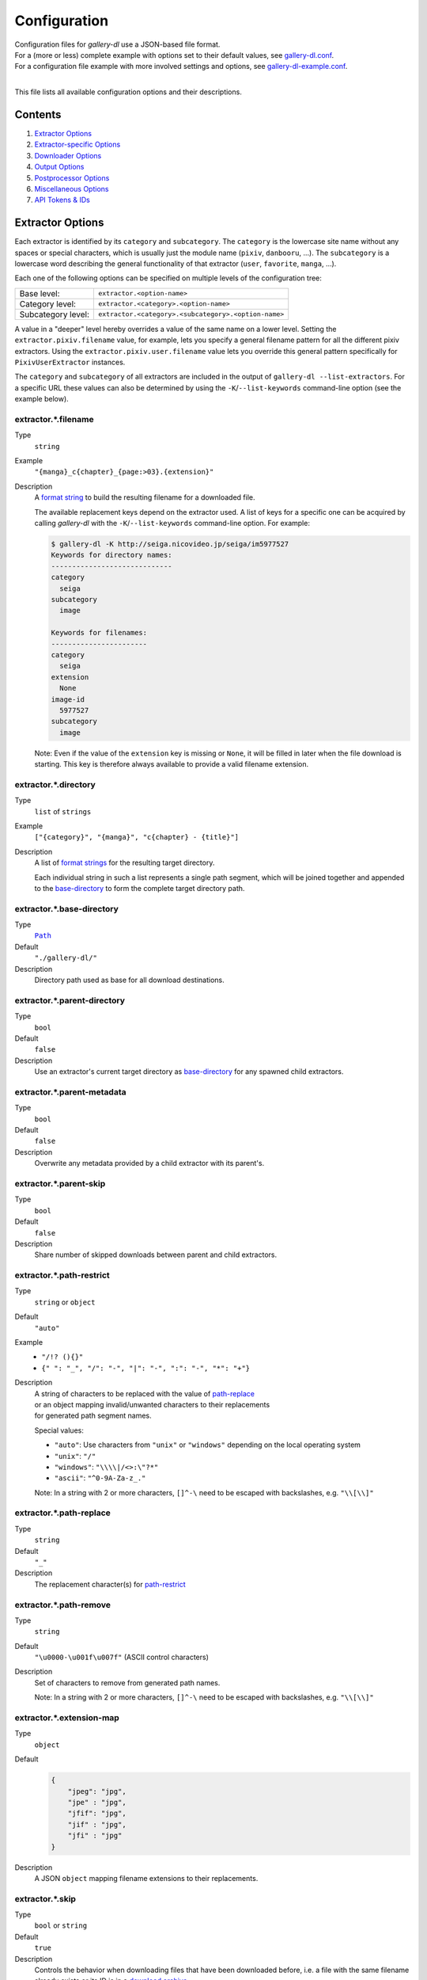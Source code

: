Configuration
#############

| Configuration files for *gallery-dl* use a JSON-based file format.
| For a (more or less) complete example with options set to their default values,
  see `gallery-dl.conf <gallery-dl.conf>`__.
| For a configuration file example with more involved settings and options,
  see `gallery-dl-example.conf <gallery-dl-example.conf>`__.
|

This file lists all available configuration options and their descriptions.


Contents
========

1) `Extractor Options`_
2) `Extractor-specific Options`_
3) `Downloader Options`_
4) `Output Options`_
5) `Postprocessor Options`_
6) `Miscellaneous Options`_
7) `API Tokens & IDs`_


Extractor Options
=================


Each extractor is identified by its ``category`` and ``subcategory``.
The ``category`` is the lowercase site name without any spaces or special
characters, which is usually just the module name
(``pixiv``, ``danbooru``, ...).
The ``subcategory`` is a lowercase word describing the general functionality
of that extractor (``user``, ``favorite``, ``manga``, ...).

Each one of the following options can be specified on multiple levels of the
configuration tree:

================== =======
Base level:        ``extractor.<option-name>``
Category level:    ``extractor.<category>.<option-name>``
Subcategory level: ``extractor.<category>.<subcategory>.<option-name>``
================== =======

A value in a "deeper" level hereby overrides a value of the same name on a
lower level. Setting the ``extractor.pixiv.filename`` value, for example, lets
you specify a general filename pattern for all the different pixiv extractors.
Using the ``extractor.pixiv.user.filename`` value lets you override this
general pattern specifically for ``PixivUserExtractor`` instances.

The ``category`` and ``subcategory`` of all extractors are included in the
output of ``gallery-dl --list-extractors``. For a specific URL these values
can also be determined by using the ``-K``/``--list-keywords`` command-line
option (see the example below).


extractor.*.filename
--------------------
Type
    ``string``
Example
    ``"{manga}_c{chapter}_{page:>03}.{extension}"``
Description
    A `format string`_ to build the resulting filename
    for a downloaded file.

    The available replacement keys depend on the extractor used. A list
    of keys for a specific one can be acquired by calling *gallery-dl*
    with the ``-K``/``--list-keywords`` command-line option.
    For example:

    .. code::

        $ gallery-dl -K http://seiga.nicovideo.jp/seiga/im5977527
        Keywords for directory names:
        -----------------------------
        category
          seiga
        subcategory
          image

        Keywords for filenames:
        -----------------------
        category
          seiga
        extension
          None
        image-id
          5977527
        subcategory
          image

    Note: Even if the value of the ``extension`` key is missing or
    ``None``, it will be filled in later when the file download is
    starting. This key is therefore always available to provide
    a valid filename extension.


extractor.*.directory
---------------------
Type
    ``list`` of ``strings``
Example
    ``["{category}", "{manga}", "c{chapter} - {title}"]``
Description
    A list of `format strings`_ for the resulting target directory.

    Each individual string in such a list represents a single path
    segment, which will be joined together and appended to the
    base-directory_ to form the complete target directory path.


extractor.*.base-directory
--------------------------
Type
    |Path|_
Default
    ``"./gallery-dl/"``
Description
    Directory path used as base for all download destinations.


extractor.*.parent-directory
----------------------------
Type
    ``bool``
Default
    ``false``
Description
    Use an extractor's current target directory as
    `base-directory <extractor.*.base-directory_>`__
    for any spawned child extractors.


extractor.*.parent-metadata
---------------------------
Type
    ``bool``
Default
    ``false``
Description
    Overwrite any metadata provided by a child extractor with its parent's.


extractor.*.parent-skip
-----------------------
Type
    ``bool``
Default
    ``false``
Description
    Share number of skipped downloads between parent and child extractors.


extractor.*.path-restrict
-------------------------
Type
    ``string`` or ``object``
Default
    ``"auto"``
Example
    * ``"/!? (){}"``
    * ``{" ": "_", "/": "-", "|": "-", ":": "-", "*": "+"}``
Description
    | A string of characters to be replaced with the value of
      `path-replace <extractor.*.path-replace_>`__
    | or an object mapping invalid/unwanted characters to their replacements
    | for generated path segment names.

    Special values:

    * ``"auto"``: Use characters from ``"unix"`` or ``"windows"``
      depending on the local operating system
    * ``"unix"``: ``"/"``
    * ``"windows"``: ``"\\\\|/<>:\"?*"``
    * ``"ascii"``: ``"^0-9A-Za-z_."``

    Note: In a string with 2 or more characters, ``[]^-\`` need to be
    escaped with backslashes, e.g. ``"\\[\\]"``


extractor.*.path-replace
------------------------
Type
    ``string``
Default
    ``"_"``
Description
    The replacement character(s) for
    `path-restrict <extractor.*.path-restrict_>`__


extractor.*.path-remove
-----------------------
Type
    ``string``
Default
    ``"\u0000-\u001f\u007f"`` (ASCII control characters)
Description
    Set of characters to remove from generated path names.

    Note: In a string with 2 or more characters, ``[]^-\`` need to be
    escaped with backslashes, e.g. ``"\\[\\]"``


extractor.*.extension-map
-------------------------
Type
    ``object``
Default
    .. code:: json

        {
            "jpeg": "jpg",
            "jpe" : "jpg",
            "jfif": "jpg",
            "jif" : "jpg",
            "jfi" : "jpg"
        }
Description
    A JSON ``object`` mapping filename extensions to their replacements.


extractor.*.skip
----------------
Type
    ``bool`` or ``string``
Default
    ``true``
Description
    Controls the behavior when downloading files that have been
    downloaded before, i.e. a file with the same filename already
    exists or its ID is in a `download archive <extractor.*.archive_>`__.

    * ``true``: Skip downloads
    * ``false``: Overwrite already existing files

    * ``"abort"``: Stop the current extractor run
    * ``"abort:N"``: Skip downloads and stop the current extractor run
      after ``N`` consecutive skips

    * ``"terminate"``: Stop the current extractor run, including parent extractors
    * ``"terminate:N"``: Skip downloads and stop the current extractor run,
      including parent extractors, after ``N`` consecutive skips

    * ``"exit"``: Exit the program altogether
    * ``"exit:N"``: Skip downloads and exit the program
      after ``N`` consecutive skips

    * ``"enumerate"``: Add an enumeration index to the beginning of the
      filename extension (``file.1.ext``, ``file.2.ext``, etc.)


extractor.*.sleep
-----------------
Type
    ``float``
Default
    ``0``
Description
    Number of seconds to sleep before each download.


extractor.*.sleep-extractor
---------------------------
Type
    ``float``
Default
    ``0``
Description
    Number of seconds to sleep before handling an input URL,
    i.e. before starting a new extractor.


extractor.*.sleep-request
-------------------------
Type
    ``float``
Default
    ``0``
Description
    Minimal time interval in seconds between each HTTP request
    during data extraction.


extractor.*.username & .password
--------------------------------
Type
    ``string``
Default
    ``null``
Description
    The username and password to use when attempting to log in to
    another site.

    Specifying a username and password is required for

    * ``nijie``
    * ``seiga``

    and optional for

    * ``aryion``
    * ``danbooru``
    * ``e621``
    * ``exhentai``
    * ``idolcomplex``
    * ``imgbb``
    * ``inkbunny``
    * ``instagram``
    * ``mangoxo``
    * ``pinterest``
    * ``sankaku``
    * ``subscribestar``
    * ``tapas``
    * ``tsumino``
    * ``twitter``

    These values can also be specified via the
    ``-u/--username`` and ``-p/--password`` command-line options or
    by using a |.netrc|_ file. (see Authentication_)

    Note: The password value for ``danbooru`` and ``e621`` should be
    the API key found in your user profile, not the actual account password.


extractor.*.netrc
-----------------
Type
    ``bool``
Default
    ``false``
Description
    Enable the use of |.netrc|_ authentication data.


extractor.*.cookies
-------------------
Type
    |Path|_ or ``object``
Default
    ``null``
Description
    Source to read additional cookies from. Either as

    * the |Path|_ to a Mozilla/Netscape format cookies.txt file or
    * a JSON ``object`` specifying cookies as a name-to-value mapping

      Example:

      .. code:: json

        {
            "cookie-name": "cookie-value",
            "sessionid"  : "14313336321%3AsabDFvuASDnlpb%3A31",
            "isAdult"    : "1"
        }


extractor.*.cookies-update
--------------------------
Type
    ``bool``
Default
    ``true``
Description
    If `extractor.*.cookies`_ specifies the |Path|_ to a cookies.txt
    file and it can be opened and parsed without errors,
    update its contents with cookies received during data extraction.


extractor.*.proxy
-----------------
Type
    ``string`` or ``object``
Default
    ``null``
Description
    Proxy (or proxies) to be used for remote connections.

    * If this is a ``string``, it is the proxy URL for all
      outgoing requests.
    * If this is an ``object``, it is a scheme-to-proxy mapping to
      specify different proxy URLs for each scheme.
      It is also possible to set a proxy for a specific host by using
      ``scheme://host`` as key.
      See `Requests' proxy documentation`_ for more details.

      Example:

      .. code:: json

        {
            "http" : "http://10.10.1.10:3128",
            "https": "http://10.10.1.10:1080",
            "http://10.20.1.128": "http://10.10.1.10:5323"
        }

    Note: All proxy URLs should include a scheme,
    otherwise ``http://`` is assumed.


extractor.*.user-agent
----------------------
Type
    ``string``
Default
    ``"Mozilla/5.0 (Windows NT 10.0; Win64; x64; rv:78.0) Gecko/20100101 Firefox/78.0"``
Description
    User-Agent header value to be used for HTTP requests.

    Note: This option has no effect on `pixiv` extractors,
    as these need specific values to function correctly.


extractor.*.browser
-------------------
Type
    ``string``
Default
    ``"firefox"`` for ``patreon``, ``null`` everywhere else
Example
    * ``"chrome:macos"``
Description
    Try to emulate a real browser (``firefox`` or ``chrome``)
    by using their default HTTP headers and TLS ciphers for HTTP requests.

    Optionally, the operating system used in the ``User-Agent`` header can be
    specified after a ``:`` (``windows``, ``linux``, or ``macos``).

    Note: ``requests`` and ``urllib3`` only support HTTP/1.1, while a real
    browser would use HTTP/2.


extractor.*.keywords
--------------------
Type
    ``object``
Example
    ``{"type": "Pixel Art", "type_id": 123}``
Description
    Additional key-value pairs to be added to each metadata dictionary.


extractor.*.keywords-default
----------------------------
Type
    any
Default
    ``"None"``
Description
    Default value used for missing or undefined keyword names in
    format strings.


extractor.*.category-transfer
-----------------------------
Type
    ``bool``
Default
    Extractor-specific
Description
    Transfer an extractor's (sub)category values to all child
    extractors spawned by it, to let them inherit their parent's
    config options.


extractor.*.blacklist & .whitelist
----------------------------------
Type
    ``list`` of ``strings``
Default
    ``["oauth", "recursive", "test"]`` + current extractor category
Description
    A list of extractor categories to ignore (or allow)
    when spawning child extractors for unknown URLs,
    e.g. from ``reddit`` or ``plurk``.

    Note: Any ``blacklist`` setting will automatically include
    ``"oauth"``, ``"recursive"``, and ``"test"``.


extractor.*.archive
-------------------
Type
    |Path|_
Default
    ``null``
Example
    ``"$HOME/.archives/{category}.sqlite3"``
Description
    File to store IDs of downloaded files in. Downloads of files
    already recorded in this archive file will be
    `skipped <extractor.*.skip_>`__.

    The resulting archive file is not a plain text file but an SQLite3
    database, as either lookup operations are significantly faster or
    memory requirements are significantly lower when the
    amount of stored IDs gets reasonably large.

    Note: archive paths support regular `format string`_ replacements,
    but be aware that using external inputs for building local paths
    may pose a security risk.


extractor.*.archive-format
--------------------------
Type
    ``string``
Example
    ``"{id}_{offset}"``
Description
    An alternative `format string`_ to build archive IDs with.


extractor.*.postprocessors
--------------------------
Type
    ``list`` of |Postprocessor Configuration|_ objects
Example
    .. code:: json

        [
            {
                "name": "zip" ,
                "compression": "store"
            },
            {
                "name": "exec",
                "command": ["/home/foobar/script", "{category}", "{image_id}"]
            }
        ]

Description
    A list of `post processors <Postprocessor Configuration_>`__
    to be applied to each downloaded file in the specified order.

    | Unlike other options, a |postprocessors|_ setting at a deeper level
      does not override any |postprocessors|_ setting at a lower level.
    | Instead, all post processors from all applicable |postprocessors|_
      settings get combined into a single list.

    For example

    * an ``mtime`` post processor at ``extractor.postprocessors``,
    * a ``zip`` post processor at ``extractor.pixiv.postprocessors``,
    * and using ``--exec``

    will run all three post processors - ``mtime``, ``zip``, ``exec`` -
    for each downloaded ``pixiv`` file.


extractor.*.retries
-------------------
Type
    ``integer``
Default
    ``4``
Description
    Maximum number of times a failed HTTP request is retried before
    giving up, or ``-1`` for infinite retries.


extractor.*.timeout
-------------------
Type
    ``float``
Default
    ``30.0``
Description
    Amount of time (in seconds) to wait for a successful connection
    and response from a remote server.

    This value gets internally used as the |timeout|_ parameter for the
    |requests.request()|_ method.


extractor.*.verify
------------------
Type
    ``bool`` or ``string``
Default
    ``true``
Description
    Controls whether to verify SSL/TLS certificates for HTTPS requests.

    If this is a ``string``, it must be the path to a CA bundle to use
    instead of the default certificates.

    This value gets internally used as the |verify|_ parameter for the
    |requests.request()|_ method.


extractor.*.download
--------------------
Type
    ``bool``
Default
    ``true``
Description
    Controls whether to download media files.

    Setting this to ``false`` won't download any files, but all other
    functions (`postprocessors`_, `download archive`_, etc.)
    will be executed as normal.


extractor.*.image-range
-----------------------
Type
    ``string``
Example
    * ``"10-20"``
    * ``"-5, 10, 30-50, 100-"``
Description
    Index-range(s) specifying which images to download.

    Note: The index of the first image is ``1``.


extractor.*.chapter-range
-------------------------
Type
    ``string``
Description
    Like `image-range <extractor.*.image-range_>`__,
    but applies to delegated URLs like manga-chapters, etc.


extractor.*.image-filter
------------------------
Type
    ``string``
Example
    * ``"width >= 1200 and width/height > 1.2"``
    * ``"re.search(r'foo(bar)+', description)"``
Description
    Python expression controlling which files to download.

    | Files for which the expression evaluates to ``False`` are ignored.
    | Available keys are the filename-specific ones listed by ``-K`` or ``-j``.


extractor.*.chapter-filter
--------------------------
Type
    ``string``
Example
    * ``"lang == 'en'"``
    * ``"language == 'French' and 10 <= chapter < 20"``
Description
    Like `image-filter <extractor.*.image-filter_>`__,
    but applies to delegated URLs like manga-chapters, etc.


extractor.*.image-unique
------------------------
Type
    ``bool``
Default
    ``false``
Description
    Ignore image URLs that have been encountered before during the
    current extractor run.


extractor.*.chapter-unique
--------------------------
Type
    ``bool``
Default
    ``false``
Description
    Like `image-unique <extractor.*.image-unique_>`__,
    but applies to delegated URLs like manga-chapters, etc.


extractor.*.date-format
----------------------------
Type
    ``string``
Default
    ``"%Y-%m-%dT%H:%M:%S"``
Description
    Format string used to parse ``string`` values of
    `date-min` and `date-max`.

    See |strptime|_ for a list of formatting directives.



Extractor-specific Options
==========================


extractor.artstation.external
-----------------------------
Type
    ``bool``
Default
    ``false``
Description
    Try to follow external URLs of embedded players.


extractor.aryion.recursive
--------------------------
Type
    ``bool``
Default
    ``true``
Description
    Controls the post extraction strategy.

    * ``true``: Start on users' main gallery pages and recursively
      descend into subfolders
    * ``false``: Get posts from "Latest Updates" pages


extractor.blogger.videos
------------------------
Type
    ``bool``
Default
    ``true``
Description
    Download embedded videos hosted on https://www.blogger.com/


extractor.danbooru.ugoira
-------------------------
Type
    ``bool``
Default
    ``false``
Description
    Controls the download target for Ugoira posts.

    * ``true``: Original ZIP archives
    * ``false``: Converted video files

extractor.danbooru.metadata
---------------------------
Type
    ``bool``
Default
    ``false``
Description
    Extract additional metadata (notes, artist commentary, parent, children)

    Note: This requires 1 additional HTTP request for each post.

extractor.derpibooru.api-key
----------------------------
Type
    ``string``
Default
    ``null``
Description
    Your `Derpibooru API Key <https://derpibooru.org/registrations/edit>`__,
    to use your account's browsing settings and filters.


extractor.derpibooru.filter
---------------------------
Type
    ``integer``
Default
    ``56027`` (`Everything <https://derpibooru.org/filters/56027>`_ filter)
Description
    The content filter ID to use.

    Setting an explicit filter ID overrides any default filters and can be used
    to access 18+ content without `API Key <extractor.derpibooru.api-key_>`_.

    See `Filters <https://derpibooru.org/filters>`_ for details.


extractor.deviantart.extra
--------------------------
Type
    ``bool``
Default
    ``false``
Description
    Download extra Sta.sh resources from
    description texts and journals.

    Note: Enabling this option also enables deviantart.metadata_.


extractor.deviantart.flat
-------------------------
Type
    ``bool``
Default
    ``true``
Description
    Select the directory structure created by the Gallery- and
    Favorite-Extractors.

    * ``true``: Use a flat directory structure.
    * ``false``: Collect a list of all gallery-folders or
      favorites-collections and transfer any further work to other
      extractors (``folder`` or ``collection``), which will then
      create individual subdirectories for each of them.

      Note: Going through all gallery folders will not be able to
      fetch deviations which aren't in any folder.


extractor.deviantart.folders
----------------------------
Type
    ``bool``
Default
    ``false``
Description
    Provide a ``folders`` metadata field that contains the names of all
    folders a deviation is present in.

    Note: Gathering this information requires a lot of API calls.
    Use with caution.


extractor.deviantart.include
----------------------------
Type
    ``string`` or ``list`` of ``strings``
Default
    ``"gallery"``
Example
    ``"favorite,journal,scraps"`` or ``["favorite", "journal", "scraps"]``
Description
    A (comma-separated) list of subcategories to include
    when processing a user profile.

    Possible values are
    ``"gallery"``, ``"scraps"``, ``"journal"``, ``"favorite"``.

    You can use ``"all"`` instead of listing all values separately.


extractor.deviantart.journals
-----------------------------
Type
    ``string``
Default
    ``"html"``
Description
    Selects the output format of journal entries.

    * ``"html"``: HTML with (roughly) the same layout as on DeviantArt.
    * ``"text"``: Plain text with image references and HTML tags removed.
    * ``"none"``: Don't download journals.


extractor.deviantart.mature
---------------------------
Type
    ``bool``
Default
    ``true``
Description
    Enable mature content.

    This option simply sets the |mature_content|_ parameter for API
    calls to either ``"true"`` or ``"false"`` and does not do any other
    form of content filtering.


extractor.deviantart.metadata
-----------------------------
Type
    ``bool``
Default
    ``false``
Description
    Request extended metadata for deviation objects to additionally provide
    ``description``, ``tags``, ``license`` and ``is_watching`` fields.


extractor.deviantart.original
-----------------------------
Type
    ``bool`` or ``string``
Default
    ``true``
Description
    Download original files if available.

    Setting this option to ``"images"`` only downloads original
    files if they are images and falls back to preview versions for
    everything else (archives, etc.).


extractor.deviantart.quality
----------------------------
Type
    ``integer``
Default
    ``100``
Description
    JPEG quality level of newer images for which
    an original file download is not available.


extractor.deviantart.refresh-token
----------------------------------
Type
    ``string``
Default
    ``null``
Description
    The ``refresh-token`` value you get from
    `linking your DeviantArt account to gallery-dl <OAuth_>`__.

    Using a ``refresh-token`` allows you to access private or otherwise
    not publicly available deviations.

    Note: The ``refresh-token`` becomes invalid
    `after 3 months <https://www.deviantart.com/developers/authentication#refresh>`__
    or whenever your `cache file <cache.file_>`__ is deleted or cleared.


extractor.deviantart.wait-min
-----------------------------
Type
    ``integer``
Default
    ``0``
Description
    Minimum wait time in seconds before API requests.


extractor.exhentai.limits
-------------------------
Type
    ``integer``
Default
    ``null``
Description
    Sets a custom image download limit and
    stops extraction when it gets exceeded.


extractor.exhentai.domain
-------------------------
Type
    ``string``
Default
    ``"auto"``
Description
    * ``"auto"``: Use ``e-hentai.org`` or ``exhentai.org``
      depending on the input URL
    * ``"e-hentai.org"``: Use ``e-hentai.org`` for all URLs
    * ``"exhentai.org"``: Use ``exhentai.org`` for all URLs


extractor.exhentai.metadata
---------------------------
Type
    ``bool``
Default
    ``false``
Description
    Load extended gallery metadata from the
    `API <https://ehwiki.org/wiki/API#Gallery_Metadata>`_.

    Adds ``archiver_key``, ``posted``, and ``torrents``.
    Makes ``date`` and ``filesize`` more precise.


extractor.exhentai.original
---------------------------
Type
    ``bool``
Default
    ``true``
Description
    Download full-sized original images if available.


extractor.fanbox.embeds
-----------------------
Type
    ``bool`` or ``string``
Default
    ``true``
Description
    Control behavior on embedded content from external sites.

    * ``true``: Extract embed URLs and download them if supported
      (videos are not downloaded).
    * ``"ytdl"``: Like ``true``, but let `youtube-dl`_ handle video
      extraction and download for YouTube, Vimeo and SoundCloud embeds.
    * ``false``: Ignore embeds.


extractor.flickr.access-token & .access-token-secret
----------------------------------------------------
Type
    ``string``
Default
    ``null``
Description
    The ``access_token`` and ``access_token_secret`` values you get
    from `linking your Flickr account to gallery-dl <OAuth_>`__.


extractor.flickr.videos
-----------------------
Type
    ``bool``
Default
    ``true``
Description
    Extract and download videos.


extractor.flickr.size-max
--------------------------
Type
    ``integer`` or ``string``
Default
    ``null``
Description
    Sets the maximum allowed size for downloaded images.

    * If this is an ``integer``, it specifies the maximum image dimension
      (width and height) in pixels.
    * If this is a ``string``, it should be one of Flickr's format specifiers
      (``"Original"``, ``"Large"``, ... or ``"o"``, ``"k"``, ``"h"``,
      ``"l"``, ...) to use as an upper limit.


extractor.furaffinity.descriptions
----------------------------------
Type
    ``string``
Default
    ``"text"``
Description
    Controls the format of ``description`` metadata fields.

    * ``"text"``: Plain text with HTML tags removed
    * ``"html"``: Raw HTML content


extractor.furaffinity.include
-----------------------------
Type
    ``string`` or ``list`` of ``strings``
Default
    ``"gallery"``
Example
    ``"scraps,favorite"`` or ``["scraps", "favorite"]``
Description
    A (comma-separated) list of subcategories to include
    when processing a user profile.

    Possible values are
    ``"gallery"``, ``"scraps"``, ``"favorite"``.

    You can use ``"all"`` instead of listing all values separately.


extractor.gfycat.format
-----------------------
Type
    ``string``
Default
    ``"mp4"``
Description
    The name of the preferred animation format, which can be one of
    ``"mp4"``, ``"webm"``, ``"gif"``, ``"webp"`` or ``"mjpg"``.

    If the selected format is not available, ``"mp4"``, ``"webm"``
    and ``"gif"`` (in that order) will be tried instead, until an
    available format is found.


extractor.hentaifoundry.include
-------------------------------
Type
    ``string`` or ``list`` of ``strings``
Default
    ``"pictures"``
Example
    ``"scraps,stories"`` or ``["scraps", "stories"]``
Description
    A (comma-separated) list of subcategories to include
    when processing a user profile.

    Possible values are
    ``"pictures"``, ``"scraps"``, ``"stories"``, ``"favorite"``.

    You can use ``"all"`` instead of listing all values separately.


extractor.hentainexus.original
------------------------------
Type
    ``bool``
Default
    ``true``
Description
    Download original files instead of WebP versions.


extractor.hitomi.metadata
-------------------------
Type
    ``bool``
Default
    ``true``
Description
    Try to extract
    ``artist``, ``group``, ``parody``,  and ``characters`` metadata.


extractor.imgur.mp4
-------------------
Type
    ``bool`` or ``string``
Default
    ``true``
Description
    Controls whether to choose the GIF or MP4 version of an animation.

    * ``true``: Follow Imgur's advice and choose MP4 if the
      ``prefer_video`` flag in an image's metadata is set.
    * ``false``: Always choose GIF.
    * ``"always"``: Always choose MP4.


extractor.inkbunny.orderby
--------------------------
Type
    ``string``
Default
    ``"create_datetime"``
Description
    Value of the ``orderby`` parameter for submission searches.

    (See `API#Search <https://wiki.inkbunny.net/wiki/API#Search>`__
    for details)


extractor.instagram.include
---------------------------
Type
    ``string`` or ``list`` of ``strings``
Default
    ``"posts"``
Example
    ``"stories,highlights,posts"`` or ``["stories", "highlights", "posts"]``
Description
    A (comma-separated) list of subcategories to include
    when processing a user profile.

    Possible values are
    ``"posts"``, ``reels``, ``"stories"``, ``"highlights"``, ``"channel"``.

    You can use ``"all"`` instead of listing all values separately.


extractor.instagram.videos
--------------------------
Type
    ``bool``
Default
    ``true``
Description
    Download video files.


extractor.kemonoparty.metadata
------------------------------
Type
    ``bool``
Default
    ``false``
Description
    Extract ``username`` metadata


extractor.khinsider.format
--------------------------
Type
    ``string``
Default
    ``"mp3"``
Description
    The name of the preferred file format to download.

    Use ``"all"`` to download all available formats,
    or a (comma-separated) list to select multiple formats.

    If the selected format is not available,
    the first in the list gets chosen (usually `mp3`).


extractor.mangadex.api-server
-----------------------------
Type
    ``string``
Default
    ``"https://api.mangadex.org"``
Description
    The server to use for API requests.


extractor.newgrounds.flash
--------------------------
Type
    ``bool``
Default
    ``true``
Description
    Download original Adobe Flash animations instead of pre-rendered videos.


extractor.newgrounds.include
----------------------------
Type
    ``string`` or ``list`` of ``strings``
Default
    ``"art"``
Example
    ``"movies,audio"`` or ``["movies", "audio"]``
Description
    A (comma-separated) list of subcategories to include
    when processing a user profile.

    Possible values are
    ``"art"``, ``"audio"``, ``"movies"``.

    You can use ``"all"`` instead of listing all values separately.


extractor.nijie.include
----------------------------
Type
    ``string`` or ``list`` of ``strings``
Default
    ``"illustration,doujin"``
Description
    A (comma-separated) list of subcategories to include
    when processing a user profile.

    Possible values are
    ``"illustration"``, ``"doujin"``, ``"favorite"``.

    You can use ``"all"`` instead of listing all values separately.


extractor.oauth.browser
-----------------------
Type
    ``bool``
Default
    ``true``
Description
    Controls how a user is directed to an OAuth authorization page.

    * ``true``: Use Python's |webbrowser.open()|_ method to automatically
      open the URL in the user's default browser.
    * ``false``: Ask the user to copy & paste an URL from the terminal.


extractor.oauth.cache
---------------------
Type
    ``bool``
Default
    ``true``
Description
    Store tokens received during OAuth authorizations
    in `cache <cache.file_>`__.


extractor.oauth.port
--------------------
Type
    ``integer``
Default
    ``6414``
Description
    Port number to listen on during OAuth authorization.

    Note: All redirects will go to http://localhost:6414/, regardless
    of the port specified here. You'll have to manually adjust the
    port number in your browser's address bar when using a different
    port than the default.


extractor.photobucket.subalbums
-------------------------------
Type
    ``bool``
Default
    ``true``
Description
    Download subalbums.


extractor.pillowfort.reblogs
----------------------------
Type
    ``bool``
Default
    ``false``
Description
    Extract media from reblogged posts.


extractor.pinterest.sections
----------------------------
Type
    ``bool``
Default
    ``true``
Description
    Include pins from board sections.


extractor.pinterest.videos
--------------------------
Type
    ``bool``
Default
    ``true``
Description
    Download from video pins.


extractor.pixiv.user.avatar
---------------------------
Type
    ``bool``
Default
    ``false``
Description
    Download user avatars.


extractor.pixiv.user.metadata
-----------------------------
Type
    ``bool``
Default
    ``false``
Description
    Fetch extended ``user`` metadata.


extractor.pixiv.work.related
----------------------------
Type
    ``bool``
Default
    ``false``
Description
    Also download related artworks.


extractor.pixiv.tags
--------------------
Type
    ``string``
Default
    ``"japanese"``
Description
    Controls the ``tags`` metadata field.

    * `"japanese"`: List of Japanese tags
    * `"translated"`: List of translated tags
    * `"original"`: Unmodified list with both Japanese and translated tags


extractor.pixiv.ugoira
----------------------
Type
    ``bool``
Default
    ``true``
Description
    Download Pixiv's Ugoira animations or ignore them.

    These animations come as a ``.zip`` file containing all
    animation frames in JPEG format.

    Use an `ugoira` post processor to convert them
    to watchable videos. (Example__)

.. __: https://github.com/mikf/gallery-dl/blob/v1.12.3/docs/gallery-dl-example.conf#L9-L14


extractor.pixiv.max-posts
-------------------------
Type
    ``integer``
Default
    ``0``
Description
    When downloading galleries, this sets the maximum number of posts to get.
    A value of ``0`` means no limit.


extractor.plurk.comments
------------------------
Type
    ``bool``
Default
    ``false``
Description
    Also search Plurk comments for URLs.


extractor.readcomiconline.captcha
---------------------------------
Type
    ``string``
Default
    ``"stop"``
Description
    Controls how to handle redirects to CAPTCHA pages.

    * ``"stop``: Stop the current extractor run.
    * ``"wait``: Ask the user to solve the CAPTCHA and wait.


extractor.reddit.comments
-------------------------
Type
    ``integer``
Default
    ``0``
Description
    The value of the ``limit`` parameter when loading
    a submission and its comments.
    This number (roughly) specifies the total amount of comments
    being retrieved with the first API call.

    Reddit's internal default and maximum values for this parameter
    appear to be 200 and 500 respectively.

    The value ``0`` ignores all comments and significantly reduces the
    time required when scanning a subreddit.


extractor.reddit.morecomments
-----------------------------
Type
    ``bool``
Default
    ``false``
Description
    Retrieve additional comments by resolving the ``more`` comment
    stubs in the base comment tree.

    This requires 1 additional API call for every 100 extra comments.


extractor.reddit.date-min & .date-max
-------------------------------------
Type
    |Date|_
Default
    ``0`` and ``253402210800`` (timestamp of |datetime.max|_)
Description
    Ignore all submissions posted before/after this date.


extractor.reddit.id-min & .id-max
---------------------------------
Type
    ``string``
Example
    ``"6kmzv2"``
Description
    Ignore all submissions posted before/after the submission with this ID.


extractor.reddit.recursion
--------------------------
Type
    ``integer``
Default
    ``0``
Description
    Reddit extractors can recursively visit other submissions
    linked to in the initial set of submissions.
    This value sets the maximum recursion depth.

    Special values:

    * ``0``: Recursion is disabled
    * ``-1``: Infinite recursion (don't do this)


extractor.reddit.refresh-token
------------------------------
Type
    ``string``
Default
    ``null``
Description
    The ``refresh-token`` value you get from
    `linking your Reddit account to gallery-dl <OAuth_>`__.

    Using a ``refresh-token`` allows you to access private or otherwise
    not publicly available subreddits, given that your account is
    authorized to do so,
    but requests to the reddit API are going to be rate limited
    at 600 requests every 10 minutes/600 seconds.


extractor.reddit.videos
-----------------------
Type
    ``bool`` or ``string``
Default
    ``true``
Description
    Control video download behavior.

    * ``true``: Download videos and use `youtube-dl`_ to handle
      HLS and DASH manifests
    * ``"ytdl"``: Download videos and let `youtube-dl`_ handle all of
      video extraction and download
    * ``false``: Ignore videos


extractor.redgifs.format
------------------------
Type
    ``string``
Default
    ``"mp4"``
Description
    The name of the preferred format, which can be one of
    ``"mp4"``, ``"webm"``, ``"gif"``, ``"webp"``, ``"mobile"``,
    or ``"mini"``.

    If the selected format is not available, ``"mp4"``, ``"webm"``
    and ``"gif"`` (in that order) will be tried instead, until an
    available format is found.


extractor.sankakucomplex.embeds
-------------------------------
Type
    ``bool``
Default
    ``false``
Description
    Download video embeds from external sites.


extractor.sankakucomplex.videos
-------------------------------
Type
    ``bool``
Default
    ``true``
Description
    Download videos.


extractor.smugmug.videos
------------------------
Type
    ``bool``
Default
    ``true``
Description
    Download video files.


extractor.tumblr.avatar
-----------------------
Type
    ``bool``
Default
    ``false``
Description
    Download blog avatars.


extractor.tumblr.date-min & .date-max
-------------------------------------
Type
    |Date|_
Default
    ``0`` and ``null``
Description
    Ignore all posts published before/after this date.


extractor.tumblr.external
-------------------------
Type
    ``bool``
Default
    ``false``
Description
    Follow external URLs (e.g. from "Link" posts) and try to extract
    images from them.


extractor.tumblr.inline
-----------------------
Type
    ``bool``
Default
    ``true``
Description
    Search posts for inline images and videos.


extractor.tumblr.reblogs
------------------------
Type
    ``bool`` or ``string``
Default
    ``true``
Description
    * ``true``: Extract media from reblogged posts
    * ``false``: Skip reblogged posts
    * ``"same-blog"``: Skip reblogged posts unless the original post
      is from the same blog


extractor.tumblr.posts
----------------------
Type
    ``string`` or ``list`` of ``strings``
Default
    ``"all"``
Example
    ``"video,audio,link"`` or ``["video", "audio", "link"]``
Description
    A (comma-separated) list of post types to extract images, etc. from.

    Possible types are ``text``, ``quote``, ``link``, ``answer``,
    ``video``, ``audio``, ``photo``, ``chat``.

    You can use ``"all"`` instead of listing all types separately.


extractor.twitter.cards
-----------------------
Type
    ``bool``
Default
    ``false``
Description
    Fetch media from `Cards <https://developer.twitter.com/en/docs/twitter-for-websites/cards/overview/abouts-cards>`__.


extractor.twitter.conversations
-------------------------------
Type
    ``bool``
Default
    ``false``
Description
    Fetch media from all Tweets and replies in a `conversation
    <https://help.twitter.com/en/using-twitter/twitter-conversations>`__.


extractor.twitter.quoted
------------------------
Type
    ``bool``
Default
    ``true``
Description
    Fetch media from quoted Tweets.


extractor.twitter.replies
-------------------------
Type
    ``bool``
Default
    ``true``
Description
    Fetch media from replies to other Tweets.


extractor.twitter.retweets
--------------------------
Type
    ``bool``
Default
    ``true``
Description
    Fetch media from Retweets.

    If this value is ``"original"``, metadata for these files
    will be taken from the original Tweets, not the Retweets.


extractor.twitter.twitpic
-------------------------
Type
    ``bool``
Default
    ``false``
Description
    Extract `TwitPic <https://twitpic.com/>`__ embeds.


extractor.twitter.users
-----------------------
Type
    ``string``
Default
    ``"timeline"``
Example
    ``"https://twitter.com/search?q=from:{legacy[screen_name]}"``
Description
    | Format string for user URLs generated from
      ``following`` and ``list-members`` queries,
    | whose replacement field values come from Twitter ``user`` objects
      (`Example <https://gist.githubusercontent.com/mikf/99d2719b3845023326c7a4b6fb88dd04/raw/275b4f0541a2c7dc0a86d3998f7d253e8f10a588/github.json>`_)

    Special values:

    * ``"timeline"``: ``https://twitter.com/i/user/{rest_id}``
    * ``"media"``: ``https://twitter.com/id:{rest_id}/media``

    Note: To allow gallery-dl to follow custom URL formats, set the blacklist__
    for ``twitter`` to a non-default value, e.g. an empty string ``""``.

.. __: `extractor.*.blacklist & .whitelist`_


extractor.twitter.videos
------------------------
Type
    ``bool`` or ``string``
Default
    ``true``
Description
    Control video download behavior.

    * ``true``: Download videos
    * ``"ytdl"``: Download videos using `youtube-dl`_
    * ``false``: Skip video Tweets


extractor.unsplash.format
-------------------------
Type
    ``string``
Default
    ``"raw"``
Description
    Name of the image format to download.

    Available formats are
    ``"raw"``, ``"full"``, ``"regular"``, ``"small"``, and ``"thumb"``.


extractor.vsco.videos
---------------------
Type
    ``bool``
Default
    ``true``
Description
    Download video files.


extractor.wallhaven.api-key
---------------------------
Type
    ``string``
Default
    ``null``
Description
    Your `Wallhaven API Key <https://wallhaven.cc/settings/account>`__,
    to use your account's browsing settings and default filters when searching.

    See https://wallhaven.cc/help/api for more information.


extractor.weasyl.api-key
------------------------
Type
    ``string``
Default
    ``null``
Description
    Your `Weasyl API Key <https://www.weasyl.com/control/apikeys>`__,
    to use your account's browsing settings and filters.


extractor.weibo.retweets
------------------------
Type
    ``bool``
Default
    ``true``
Description
    Extract media from retweeted posts.


extractor.weibo.videos
----------------------
Type
    ``bool``
Default
    ``true``
Description
    Download video files.


extractor.[booru].tags
----------------------
Type
    ``bool``
Default
    ``false``
Description
    Categorize tags by their respective types
    and provide them as ``tags_<type>`` metadata fields.

    Note: This requires 1 additional HTTP request for each post.

extractor.[booru].notes
----------------------
Type
    ``bool``
Default
    ``false``
Description
    Extract overlay notes (position and text).

    Note: This requires 1 additional HTTP request for each post.

extractor.[manga-extractor].chapter-reverse
-------------------------------------------
Type
    ``bool``
Default
    ``false``
Description
    Reverse the order of chapter URLs extracted from manga pages.

    * ``true``: Start with the latest chapter
    * ``false``: Start with the first chapter



Downloader Options
==================


downloader.*.enabled
--------------------
Type
    ``bool``
Default
    ``true``
Description
    Enable/Disable this downloader module.


downloader.*.filesize-min & .filesize-max
-----------------------------------------
Type
    ``string``
Default
    ``null``
Example
    ``"32000"``, ``"500k"``, ``"2.5M"``
Description
    Minimum/Maximum allowed file size in bytes.
    Any file smaller/larger than this limit will not be downloaded.

    Possible values are valid integer or floating-point numbers
    optionally followed by one of ``k``, ``m``. ``g``, ``t`` or ``p``.
    These suffixes are case-insensitive.


downloader.*.mtime
------------------
Type
    ``bool``
Default
    ``true``
Description
    Use |Last-Modified|_ HTTP response headers
    to set file modification times.


downloader.*.part
-----------------
Type
    ``bool``
Default
    ``true``
Description
    Controls the use of ``.part`` files during file downloads.

    * ``true``: Write downloaded data into ``.part`` files and rename
      them upon download completion. This mode additionally supports
      resuming incomplete downloads.
    * ``false``: Do not use ``.part`` files and write data directly
      into the actual output files.


downloader.*.part-directory
---------------------------
Type
    |Path|_
Default
    ``null``
Description
    Alternate location for ``.part`` files.

    Missing directories will be created as needed.
    If this value is ``null``, ``.part`` files are going to be stored
    alongside the actual output files.


downloader.*.rate
-----------------
Type
    ``string``
Default
    ``null``
Example
    ``"32000"``, ``"500k"``, ``"2.5M"``
Description
    Maximum download rate in bytes per second.

    Possible values are valid integer or floating-point numbers
    optionally followed by one of ``k``, ``m``. ``g``, ``t`` or ``p``.
    These suffixes are case-insensitive.


downloader.*.retries
--------------------
Type
    ``integer``
Default
    `extractor.*.retries`_
Description
    Maximum number of retries during file downloads,
    or ``-1`` for infinite retries.


downloader.*.timeout
--------------------
Type
    ``float`` or ``null``
Default
    `extractor.*.timeout`_
Description
    Connection timeout during file downloads.


downloader.*.verify
-------------------
Type
    ``bool`` or ``string``
Default
    `extractor.*.verify`_
Description
    Certificate validation during file downloads.


downloader.http.adjust-extensions
---------------------------------
Type
    ``bool``
Default
    ``true``
Description
    Check the file headers of ``jpg``, ``png``, and ``gif`` files
    and adjust their filename extensions if they do not match.


downloader.http.headers
-----------------------
Type
    ``object``
Example
    ``{"Accept": "image/webp,*/*", "Referer": "https://example.org/"}``
Description
    Additional HTTP headers to send when downloading files,


downloader.ytdl.format
----------------------
Type
    ``string``
Default
    youtube-dl's default, currently ``"bestvideo+bestaudio/best"``
Description
    Video `format selection
    <https://github.com/ytdl-org/youtube-dl#format-selection>`__
    directly passed to youtube-dl.


downloader.ytdl.forward-cookies
-------------------------------
Type
    ``bool``
Default
    ``false``
Description
    Forward cookies to youtube-dl.


downloader.ytdl.logging
-----------------------
Type
    ``bool``
Default
    ``true``
Description
    Route youtube-dl's output through gallery-dl's logging system.
    Otherwise youtube-dl will write its output directly to stdout/stderr.

    Note: Set ``quiet`` and ``no_warnings`` in
    `downloader.ytdl.raw-options`_ to ``true`` to suppress all output.


downloader.ytdl.module
----------------------
Type
    ``string``
Default
    ``"youtube_dl"``
Description
    Name of the youtube-dl Python module to import.


downloader.ytdl.outtmpl
-----------------------
Type
    ``string``
Default
    ``null``
Description
    The `Output Template <https://github.com/ytdl-org/youtube-dl#output-template>`__
    used to generate filenames for files downloaded with youtube-dl.

    Special values:

    * ``null``: generate filenames with `extractor.*.filename`_
    * ``"default"``: use youtube-dl's default, currently ``"%(title)s-%(id)s.%(ext)s"``

    Note: An output template other than ``null`` might
    cause unexpected results in combination with other options
    (e.g. ``"skip": "enumerate"``)


downloader.ytdl.raw-options
---------------------------
Type
    ``object``
Example
    .. code:: json

        {
            "quiet": true,
            "writesubtitles": true,
            "merge_output_format": "mkv"
        }

Description
    Additional options passed directly to the ``YoutubeDL`` constructor.

    All available options can be found in `youtube-dl's docstrings
    <https://github.com/ytdl-org/youtube-dl/blob/master/youtube_dl/YoutubeDL.py#L138-L318>`__.



Output Options
==============


output.fallback
---------------
Type
    ``bool``
Default
    ``true``
Description
    Include fallback URLs in the output of ``-g/--get-urls``.


output.mode
-----------
Type
    ``string``
Default
    ``"auto"``
Description
    Controls the output string format and status indicators.

    * ``"null"``: No output
    * ``"pipe"``: Suitable for piping to other processes or files
    * ``"terminal"``: Suitable for the standard Windows console
    * ``"color"``: Suitable for terminals that understand ANSI escape codes and colors
    * ``"auto"``: Automatically choose the best suitable output mode


output.shorten
--------------
Type
    ``bool``
Default
    ``true``
Description
    Controls whether the output strings should be shortened to fit
    on one console line.


output.skip
-----------
Type
    ``bool``
Default
    ``true``
Description
    Show skipped file downloads.


output.progress
---------------
Type
    ``bool`` or ``string``
Default
    ``true``
Description
    Controls the progress indicator when *gallery-dl* is run with
    multiple URLs as arguments.

    * ``true``: Show the default progress indicator
      (``"[{current}/{total}] {url}"``)
    * ``false``: Do not show any progress indicator
    * Any ``string``: Show the progress indicator using this
      as a custom `format string`_. Possible replacement keys are
      ``current``, ``total``  and ``url``.


output.log
----------
Type
    ``string`` or |Logging Configuration|_
Default
    ``"[{name}][{levelname}] {message}"``
Description
    Configuration for standard logging output to stderr.

    If this is a simple ``string``, it specifies
    the format string for logging messages.


output.logfile
--------------
Type
    |Path|_ or |Logging Configuration|_
Default
    ``null``
Description
    File to write logging output to.


output.unsupportedfile
----------------------
Type
    |Path|_ or |Logging Configuration|_
Default
    ``null``
Description
    File to write external URLs unsupported by *gallery-dl* to.

    The default format string here is ``"{message}"``.


output.num-to-str
-----------------
Type
    ``bool``
Default
    ``false``
Description
    Convert numeric values (``integer`` or ``float``) to ``string``
    before outputting them as JSON.



Postprocessor Options
=====================

This section lists all options available inside
`Postprocessor Configuration`_ objects.

Each option is titled as ``<name>.<option>``, meaning a post procesor
of type ``<name>`` will look for an ``<option>`` field inside its "body".
For example an ``exec`` post processor will recognize
an `async <exec.async_>`__,  `command <exec.command_>`__,
and `event <exec.event_>`__ field:

.. code:: json

    {
        "name"   : "exec",
        "async"  : false,
        "command": "...",
        "event"  : "after"
    }


classify.mapping
----------------
Type
    ``object``
Default
    .. code:: json

        {
            "Pictures": ["jpg", "jpeg", "png", "gif", "bmp", "svg", "webp"],
            "Video"   : ["flv", "ogv", "avi", "mp4", "mpg", "mpeg", "3gp", "mkv", "webm", "vob", "wmv"],
            "Music"   : ["mp3", "aac", "flac", "ogg", "wma", "m4a", "wav"],
            "Archives": ["zip", "rar", "7z", "tar", "gz", "bz2"]
        }

Description
    A mapping from directory names to filename extensions that should
    be stored in them.

    Files with an extension not listed will be ignored and stored
    in their default location.


compare.action
--------------
Type
    ``string``
Default
    ``"replace"``
Description
    The action to take when files do not compare as equal.

    * ``"replace"``: Replace/Overwrite the old version with the new one
    * ``"enumerate"``: Add an enumeration index to the filename of the new
      version like `skip = "enumerate" <extractor.*.skip_>`__


compare.shallow
---------------
Type
    ``bool``
Default
    ``false``
Description
    Only compare file sizes. Do not read and compare their content.


exec.async
----------
Type
    ``bool``
Default
    ``false``
Description
    Controls whether to wait for a subprocess to finish
    or to let it run asynchronously.


exec.command
------------
Type
    ``string`` or ``list`` of ``strings``
Example
    * ``"convert {} {}.png && rm {}"``
    * ``["echo", "{user[account]}", "{id}"]``
Description
    The command to run.

    * If this is a ``string``, it will be executed using the system's
      shell, e.g. ``/bin/sh``. Any ``{}`` will be replaced
      with the full path of a file or target directory, depending on
      `exec.event`_

    * If this is a ``list``, the first element specifies the program
      name and any further elements its arguments.
      Each element of this list is treated as a `format string`_ using
      the files' metadata as well as ``{_path}``, ``{_directory}``,
      and ``{_filename}``.


exec.event
----------
Type
    ``string``
Default
    ``"after"``
Description
    The event for which `exec.command`_ is run.

    See `metadata.event`_ for a list of available events.


metadata.mode
-------------
Type
    ``string``
Default
    ``"json"``
Description
    Select how to write metadata.

    * ``"json"``: all metadata using `json.dump()
      <https://docs.python.org/3/library/json.html#json.dump>`_
    * ``"tags"``: ``tags`` separated by newlines
    * ``"custom"``: result of applying `metadata.content-format`_
      to a file's metadata dictionary


metadata.filename
-----------------
Type
    ``string``
Default
    ``null``
Example
    ``"{id}.data.json"``
Description
    A `format string`_ to build the filenames for metadata files with.
    (see `extractor.filename <extractor.*.filename_>`__)

    If this option is set, `metadata.extension`_ and
    `metadata.extension-format`_ will be ignored.


metadata.directory
------------------
Type
    ``string``
Default
    ``"."``
Example
    ``"metadata"``
Description
    Directory where metadata files are stored in relative to the
    current target location for file downloads.


metadata.extension
------------------
Type
    ``string``
Default
    ``"json"`` or ``"txt"``
Description
    Filename extension for metadata files that will be appended to the
    original file names.


metadata.extension-format
-------------------------
Type
    ``string``
Example
    * ``"{extension}.json"``
    * ``"json"``
Description
    Custom format string to build filename extensions for metadata
    files with, which will replace the original filename extensions.

    Note: `metadata.extension`_ is ignored if this option is set.


metadata.event
--------------
Type
    ``string``
Default
    ``"file"``
Description
    The event for which metadata gets written to a file.

    The available events are:

    ``init``
        After post procesor initialization
        and before the first file download
    ``finalize``
        On extractor shutdown, e.g. after all files were downloaded
    ``prepare``
        Before a file download
    ``file``
        When completing a file download,
        but before it gets moved to its target location
    ``after``
        After a file got moved to its target location
    ``skip``
        When skipping a file download
    ``post``
        When starting to download all files of a `post`,
        e.g. a Tweet on Twitter or a post on Patreon.


metadata.content-format
-----------------------
Type
    ``string`` or ``list`` of ``strings``
Example
    * ``"tags:\n\n{tags:J\n}\n"``
    * ``["tags:", "", "{tags:J\n}"]``
Description
    Custom format string to build the content of metadata files with.

    Note: Only applies for ``"mode": "custom"``.


mtime.key
---------
Type
    ``string``
Default
    ``"date"``
Description
    Name of the metadata field whose value should be used.

    This value must either be a UNIX timestamp or a
    |datetime|_ object.


ugoira.extension
----------------
Type
    ``string``
Default
    ``"webm"``
Description
    Filename extension for the resulting video files.


ugoira.ffmpeg-args
------------------
Type
    ``list`` of ``strings``
Default
    ``null``
Example
    ``["-c:v", "libvpx-vp9", "-an", "-b:v", "2M"]``
Description
    Additional FFmpeg command-line arguments.


ugoira.ffmpeg-location
----------------------
Type
    |Path|_
Default
    ``"ffmpeg"``
Description
    Location of the ``ffmpeg`` (or ``avconv``) executable to use.


ugoira.ffmpeg-output
--------------------
Type
    ``bool``
Default
    ``true``
Description
    Show FFmpeg output.


ugoira.ffmpeg-twopass
---------------------
Type
    ``bool``
Default
    ``false``
Description
    Enable Two-Pass encoding.


ugoira.framerate
----------------
Type
    ``string``
Default
    ``"auto"``
Description
    Controls the frame rate argument (``-r``) for FFmpeg

    * ``"auto"``: Automatically assign a fitting frame rate
      based on delays between frames.
    * any other ``string``:  Use this value as argument for ``-r``.
    * ``null`` or an empty ``string``: Don't set an explicit frame rate.


ugoira.keep-files
-----------------
Type
    ``bool``
Default
    ``false``
Description
    Keep ZIP archives after conversion.


ugoira.libx264-prevent-odd
--------------------------
Type
    ``bool``
Default
    ``true``
Description
    Prevent ``"width/height not divisible by 2"`` errors
    when using ``libx264`` or ``libx265`` encoders
    by applying a simple cropping filter. See this `Stack Overflow
    thread <https://stackoverflow.com/questions/20847674>`__
    for more information.

    This option, when ``libx264/5`` is used, automatically
    adds ``["-vf", "crop=iw-mod(iw\\,2):ih-mod(ih\\,2)"]``
    to the list of FFmpeg command-line arguments
    to reduce an odd width/height by 1 pixel and make them even.


zip.compression
---------------
Type
    ``string``
Default
    ``"store"``
Description
    Compression method to use when writing the archive.

    Possible values are ``"store"``, ``"zip"``, ``"bzip2"``, ``"lzma"``.

zip.extension
-------------
Type
    ``string``
Default
    ``"zip"``
Description
    Filename extension for the created ZIP archive.


zip.keep-files
--------------
Type
    ``bool``
Default
    ``false``
Description
    Keep the actual files after writing them to a ZIP archive.


zip.mode
--------
Type
    ``string``
Default
    ``"default"``
Description
    * ``"default"``: Write the central directory file header
      once after everything is done or an exception is raised.

    * ``"safe"``: Update the central directory file header
      each time a file is stored in a ZIP archive.

      This greatly reduces the chance a ZIP archive gets corrupted in
      case the Python interpreter gets shut down unexpectedly
      (power outage, SIGKILL) but is also a lot slower.



Miscellaneous Options
=====================


extractor.modules
-----------------
Type
    ``list`` of ``strings``
Default
    The ``modules`` list in
    `extractor/__init__.py <../gallery_dl/extractor/__init__.py#L12>`__
Example
    ``["reddit", "danbooru", "mangadex"]``
Description
    The list of modules to load when searching for a suitable
    extractor class. Useful to reduce startup time and memory usage.


cache.file
----------
Type
    |Path|_
Default
    * (``%APPDATA%`` or ``"~"``) + ``"/gallery-dl/cache.sqlite3"`` on Windows
    * (``$XDG_CACHE_HOME`` or ``"~/.cache"``) + ``"/gallery-dl/cache.sqlite3"`` on all other platforms
Description
    Path of the SQLite3 database used to cache login sessions,
    cookies and API tokens across `gallery-dl` invocations.

    Set this option to ``null`` or an invalid path to disable
    this cache.


pyopenssl
---------
Type
    ``bool``
Default
    ``false``
Description
    Use `pyOpenSSL <https://www.pyopenssl.org/en/stable/>`__-backed
    SSL-support.



API Tokens & IDs
================

All configuration keys listed in this section have fully functional default
values embedded into *gallery-dl* itself, but if things unexpectedly break
or you want to use your own personal client credentials, you can follow these
instructions to get an alternative set of API tokens and IDs.


extractor.deviantart.client-id & .client-secret
-----------------------------------------------
Type
    ``string``
How To
    * login and visit DeviantArt's
      `Applications & Keys <https://www.deviantart.com/developers/apps>`__
      section
    * click "Register Application"
    * scroll to "OAuth2 Redirect URI Whitelist (Required)"
      and enter "https://mikf.github.io/gallery-dl/oauth-redirect.html"
    * scroll to the bottom and agree to the API License Agreement.
      Submission Policy, and Terms of Service.
    * click "Save"
    * copy ``client_id`` and ``client_secret`` of your new
      application and put them in your configuration file
      as ``"client-id"`` and ``"client-secret"``
    * clear your `cache <cache.file_>`__ to delete any remaining
      ``access-token`` entries. (``gallery-dl --clear-cache``)
    * get a new `refresh-token <extractor.deviantart.refresh-token_>`__ for the
      new ``client-id`` (``gallery-dl oauth:deviantart``)


extractor.flickr.api-key & .api-secret
--------------------------------------
Type
    ``string``
How To
    * login and `Create an App <https://www.flickr.com/services/apps/create/apply/>`__
      in Flickr's `App Garden <https://www.flickr.com/services/>`__
    * click "APPLY FOR A NON-COMMERCIAL KEY"
    * fill out the form with a random name and description
      and click "SUBMIT"
    * copy ``Key`` and ``Secret`` and put them in your configuration
      file


extractor.reddit.client-id & .user-agent
----------------------------------------
Type
    ``string``
How To
    * login and visit the `apps <https://www.reddit.com/prefs/apps/>`__
      section of your account's preferences
    * click the "are you a developer? create an app..." button
    * fill out the form, choose "installed app", preferably set
      "http://localhost:6414/" as "redirect uri" and finally click
      "create app"
    * copy the client id (third line, under your application's name and
      "installed app") and put it in your configuration file
    * use "``Python:<application name>:v1.0 (by /u/<username>)``" as
      user-agent and replace ``<application name>`` and ``<username>``
      accordingly (see Reddit's
      `API access rules <https://github.com/reddit/reddit/wiki/API>`__)


extractor.smugmug.api-key & .api-secret
---------------------------------------
Type
    ``string``
How To
    * login and `Apply for an API Key <https://api.smugmug.com/api/developer/apply>`__
    * use a random name and description,
      set "Type" to "Application", "Platform" to "All",
      and "Use" to "Non-Commercial"
    * fill out the two checkboxes at the bottom and click "Apply"
    * copy ``API Key`` and ``API Secret``
      and put them in your configuration file


extractor.tumblr.api-key & .api-secret
--------------------------------------
Type
    ``string``
How To
    * login and visit Tumblr's
      `Applications <https://www.tumblr.com/oauth/apps>`__ section
    * click "Register application"
    * fill out the form: use a random name and description, set
      https://example.org/ as "Application Website" and "Default
      callback URL"
    * solve Google's "I'm not a robot" challenge and click "Register"
    * click "Show secret key" (below "OAuth Consumer Key")
    * copy your ``OAuth Consumer Key`` and ``Secret Key``
      and put them in your configuration file



Custom Types
============


Date
----
Type
    ``string`` or ``integer``
Example
    * ``"2019-01-01T00:00:00"``
    * ``"2019"`` with ``"%Y"`` as `date-format`_
    * ``1546297200``
Description
    A |Date|_ value represents a specific point in time.

    * If given as ``string``, it is parsed according to `date-format`_.
    * If given as ``integer``, it is interpreted as UTC timestamp.


Path
----
Type
    ``string`` or ``list`` of ``strings``
Example
    * ``"file.ext"``
    * ``"~/path/to/file.ext"``
    * ``"$HOME/path/to/file.ext"``
    * ``["$HOME", "path", "to", "file.ext"]``
Description
    A |Path|_ is a ``string`` representing the location of a file
    or directory.

    Simple `tilde expansion <https://docs.python.org/3/library/os.path.html#os.path.expanduser>`__
    and `environment variable expansion <https://docs.python.org/3/library/os.path.html#os.path.expandvars>`__
    is supported.

    In Windows environments, backslashes (``"\"``) can, in addition to
    forward slashes (``"/"``), be used as path separators.
    Because backslashes are JSON's escape character,
    they themselves have to be escaped.
    The path ``C:\path\to\file.ext`` has therefore to be written as
    ``"C:\\path\\to\\file.ext"`` if you want to use backslashes.


Logging Configuration
---------------------
Type
    ``object``
Example
    .. code:: json

        {
            "format"     : "{asctime} {name}: {message}",
            "format-date": "%H:%M:%S",
            "path"       : "~/log.txt",
            "encoding"   : "ascii"
        }

    .. code:: json

        {
            "level" : "debug",
            "format": {
                "debug"  : "debug: {message}",
                "info"   : "[{name}] {message}",
                "warning": "Warning: {message}",
                "error"  : "ERROR: {message}"
            }
        }

Description
    Extended logging output configuration.

    * format
        * General format string for logging messages
          or a dictionary with format strings for each loglevel.

          In addition to the default
          `LogRecord attributes <https://docs.python.org/3/library/logging.html#logrecord-attributes>`__,
          it is also possible to access the current
          `extractor <https://github.com/mikf/gallery-dl/blob/33fe67b594dbf8fb742464c95e0f6952bb60eb8a/gallery_dl/extractor/common.py#L23>`__,
          `job <https://github.com/mikf/gallery-dl/blob/33fe67b594dbf8fb742464c95e0f6952bb60eb8a/gallery_dl/job.py#L18>`__,
          `path <https://github.com/mikf/gallery-dl/blob/33fe67b594dbf8fb742464c95e0f6952bb60eb8a/gallery_dl/util.py#L702>`__,
          and `keywords` objects and their attributes, for example
          ``"{extractor.url}"``, ``"{path.filename}"``, ``"{keywords.title}"``
        * Default: ``"[{name}][{levelname}] {message}"``
    * format-date
        * Format string for ``{asctime}`` fields in logging messages
          (see `strftime() directives <https://docs.python.org/3/library/time.html#time.strftime>`__)
        * Default: ``"%Y-%m-%d %H:%M:%S"``
    * level
        * Minimum logging message level
          (one of ``"debug"``, ``"info"``, ``"warning"``, ``"error"``, ``"exception"``)
        * Default: ``"info"``
    * path
        * |Path|_ to the output file
    * mode
        * Mode in which the file is opened;
          use ``"w"`` to truncate or ``"a"`` to append
          (see `open() <https://docs.python.org/3/library/functions.html#open>`__)
        * Default: ``"w"``
    * encoding
        * File encoding
        * Default: ``"utf-8"``

    Note: path, mode, and encoding are only applied when configuring
    logging output to a file.


Postprocessor Configuration
---------------------------
Type
    ``object``
Example
    .. code:: json

        { "name": "mtime" }

    .. code:: json

        {
            "name"       : "zip",
            "compression": "store",
            "extension"  : "cbz",
            "whitelist"  : ["mangadex", "exhentai", "nhentai"]
        }
Description
    An ``object`` containing a ``"name"`` attribute specifying the
    post-processor type, as well as any of its `options <Postprocessor Options_>`__.
    It is also possible set a ``"whitelist"`` or ``"blacklist"`` to
    only enable or disable a post-processor for the specified
    extractor categories.

    The available post-processor types are

    ``classify``
        Categorize files by filename extension
    ``compare``
        | Compare versions of the same file and replace/enumerate them on mismatch
        | (requires `downloader.*.part`_ = ``true`` and `extractor.*.skip`_ = ``false``)
    ``exec``
        Execute external commands
    ``metadata``
        Write metadata to separate files
    ``mtime``
        Set file modification time according to its metadata
    ``ugoira``
        Convert Pixiv Ugoira to WebM using `FFmpeg <https://www.ffmpeg.org/>`__
    ``zip``
        Store files in a ZIP archive



.. |.netrc| replace:: ``.netrc``
.. |requests.request()| replace:: ``requests.request()``
.. |timeout| replace:: ``timeout``
.. |verify| replace:: ``verify``
.. |mature_content| replace:: ``mature_content``
.. |webbrowser.open()| replace:: ``webbrowser.open()``
.. |datetime| replace:: ``datetime``
.. |datetime.max| replace:: ``datetime.max``
.. |Date| replace:: ``Date``
.. |Path| replace:: ``Path``
.. |Last-Modified| replace:: ``Last-Modified``
.. |Logging Configuration| replace:: ``Logging Configuration``
.. |Postprocessor Configuration| replace:: ``Postprocessor Configuration``
.. |strptime| replace:: strftime() and strptime() Behavior
.. |postprocessors| replace:: ``postprocessors``

.. _base-directory: `extractor.*.base-directory`_
.. _date-format: `extractor.*.date-format`_
.. _deviantart.metadata: `extractor.deviantart.metadata`_
.. _postprocessors: `extractor.*.postprocessors`_
.. _download archive: `extractor.*.archive`_

.. _.netrc:             https://stackoverflow.com/tags/.netrc/info
.. _Last-Modified:      https://www.w3.org/Protocols/rfc2616/rfc2616-sec14.html#sec14.29
.. _datetime:           https://docs.python.org/3/library/datetime.html#datetime-objects
.. _datetime.max:       https://docs.python.org/3/library/datetime.html#datetime.datetime.max
.. _format string:      https://docs.python.org/3/library/string.html#formatstrings
.. _format strings:     https://docs.python.org/3/library/string.html#formatstrings
.. _strptime:           https://docs.python.org/3/library/datetime.html#strftime-strptime-behavior
.. _webbrowser.open():  https://docs.python.org/3/library/webbrowser.html
.. _mature_content:     https://www.deviantart.com/developers/http/v1/20160316/object/deviation
.. _Authentication:     https://github.com/mikf/gallery-dl#authentication
.. _OAuth:              https://github.com/mikf/gallery-dl#oauth
.. _youtube-dl:         https://github.com/ytdl-org/youtube-dl
.. _requests.request(): https://requests.readthedocs.io/en/master/api/#requests.request
.. _timeout:            https://requests.readthedocs.io/en/master/user/advanced/#timeouts
.. _verify:             https://requests.readthedocs.io/en/master/user/advanced/#ssl-cert-verification
.. _`Requests' proxy documentation`: https://requests.readthedocs.io/en/master/user/advanced/#proxies
